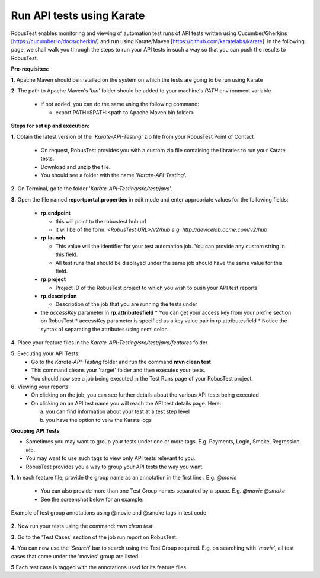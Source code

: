 .. _hub-api:

Run API tests using Karate
==========================

.. role:: bolditalic
   :class: bolditalic

.. role:: underline
    :class: underline


RobusTest enables monitoring and viewing of automation test runs of API tests written using Cucumber/Gherkins [https://cucumber.io/docs/gherkin/] and run using Karate/Maven [https://github.com/karatelabs/karate]. In the following page, we shall walk you through the steps to run your API tests in such a way so that you can push the results to RobusTest.


**Pre-requisites:​**

**1.** Apache Maven should be installed on the system on which the tests are going to be run using Karate

**2.** The path to Apache Maven's '*bin*' folder should be added to your machine's *PATH* environment variable

   * if not added, you can do the same using the following command:

     * export PATH=$PATH:<path to Apache Maven bin folder>

**Steps for set up and execution:**

**1.** Obtain the latest version of the '*Karate-API-Testing*' zip file from your RobusTest Point of Contact

   * On request, RobusTest provides you with a custom zip file containing the libraries to run your Karate tests.
   * Download and unzip the file.
   * You should see a folder with the name '*Karate-API-Testing*'.

**2.** On Terminal, go to the folder '*Karate-API-Testing/src/test/java*'.

​
**3.** Open the file named **reportportal.properties** in edit mode and enter appropriate values for the following fields:
   * **rp.endpoint**

     * this will point to the robustest hub url
     * it will be of the form: *<RobusTest URL>/v2/hub e.g. http://devicelab.acme.com/v2/hub* 
   * **rp.launch** 
   
     * This value will the identifier for your test automation job. You can provide any custom string in this field.
     * All test runs that should be displayed under the same job should have the same value for this field.
   * **rp.project**
   
     * Project ID of the RobusTest project to which you wish to push your API test reports
   * **rp.description**
   
     * Description of the job that you are running the tests under
   * the *accessKey* parameter in **rp.attributesfield**
     * You can get your access key from your profile section on RobusTest
     * accessKey parameter is specified as a key value pair in rp.attributesfield
     * Notice the syntax of separating the attributes using semi colon

**4.** Place your feature files in the *Karate-API-Testing/src/test/java/features* folder

**5.** Executing your API Tests:
   * Go to the *Karate-API-Testing* folder and run the command **mvn clean test​**
   * This command cleans your 'target' folder and then executes your tests.
   * You should now see a job being executed in the Test Runs page of your RobusTest project.

**6.** Viewing your reports
   * On clicking on the job, you can see further details about the various API tests being executed
   * On clicking on an API test name you will reach the API test details page. Here: 

     a. you can find information about your test at a test step level
     b. you have the option to veiw the Karate logs


**Grouping API Tests**

* Sometimes you may want to group your tests under one or more tags. E.g. Payments, Login, Smoke, Regression, etc.
* You may want to use such tags to view only API tests relevant to you.
* RobusTest provides you a way to group your API tests the way you want.

**1.** In each feature file, provide the group name as an annotation in the first line : E.g. *@movie*

   * You can also provide more than one Test Group names separated by a space. E.g. *@movie @smoke* 
   * See the screenshot below for an example:

.. figure:: _static/testgroup.png
   :align: center
   :alt: Test group annotation example showing @movie and @smoke tags in test code
   :width: 600px
   
   Example of test group annotations using @movie and @smoke tags in test code

**2.** Now run your tests using the command: *mvn clean test​​​​*.

**3.** Go to the 'Test Cases' section of the job run report on RobusTest.

**4.** You can now use the '*Search*' bar to search using the Test Group required. E.g. on searching with '*movie*', all test cases that come under the 'movies' group are listed.

**5** Each test case is tagged with the annotations used for its feature files